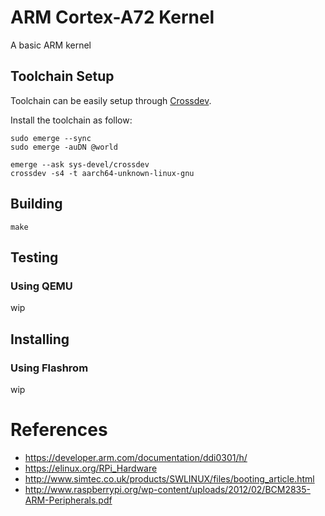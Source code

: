 * ARM Cortex-A72 Kernel
A basic ARM kernel

** Toolchain Setup

Toolchain can be easily setup 
through [[https://wiki.gentoo.org/wiki/Crossdev][Crossdev]].

Install the toolchain as follow:

#+begin_src shell
sudo emerge --sync
sudo emerge -auDN @world

emerge --ask sys-devel/crossdev
crossdev -s4 -t aarch64-unknown-linux-gnu
#+end_src

** Building

#+begin_src shell
  make
#+end_src

** Testing
*** Using QEMU
wip

** Installing
*** Using Flashrom
wip

* References
- https://developer.arm.com/documentation/ddi0301/h/
- https://elinux.org/RPi_Hardware
- http://www.simtec.co.uk/products/SWLINUX/files/booting_article.html
- http://www.raspberrypi.org/wp-content/uploads/2012/02/BCM2835-ARM-Peripherals.pdf

